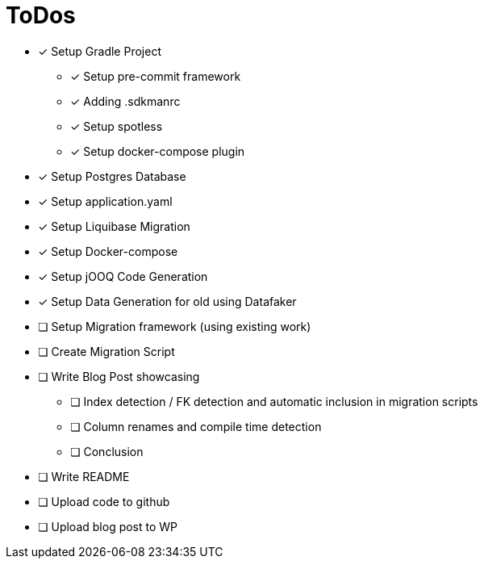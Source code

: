 = ToDos

* [x] Setup Gradle Project
** [x] Setup pre-commit framework
** [x] Adding .sdkmanrc
** [x] Setup spotless
** [x] Setup docker-compose plugin
* [x] Setup Postgres Database
* [x] Setup application.yaml
* [x] Setup Liquibase Migration
* [x] Setup Docker-compose
* [x] Setup jOOQ Code Generation
* [x] Setup Data Generation for old using Datafaker
* [ ] Setup Migration framework (using existing work)
* [ ] Create Migration Script
* [ ] Write Blog Post showcasing
** [ ] Index detection / FK detection and automatic inclusion in migration scripts
** [ ] Column renames and compile time detection
** [ ] Conclusion
* [ ] Write README
* [ ] Upload code to github
* [ ] Upload blog post to WP





